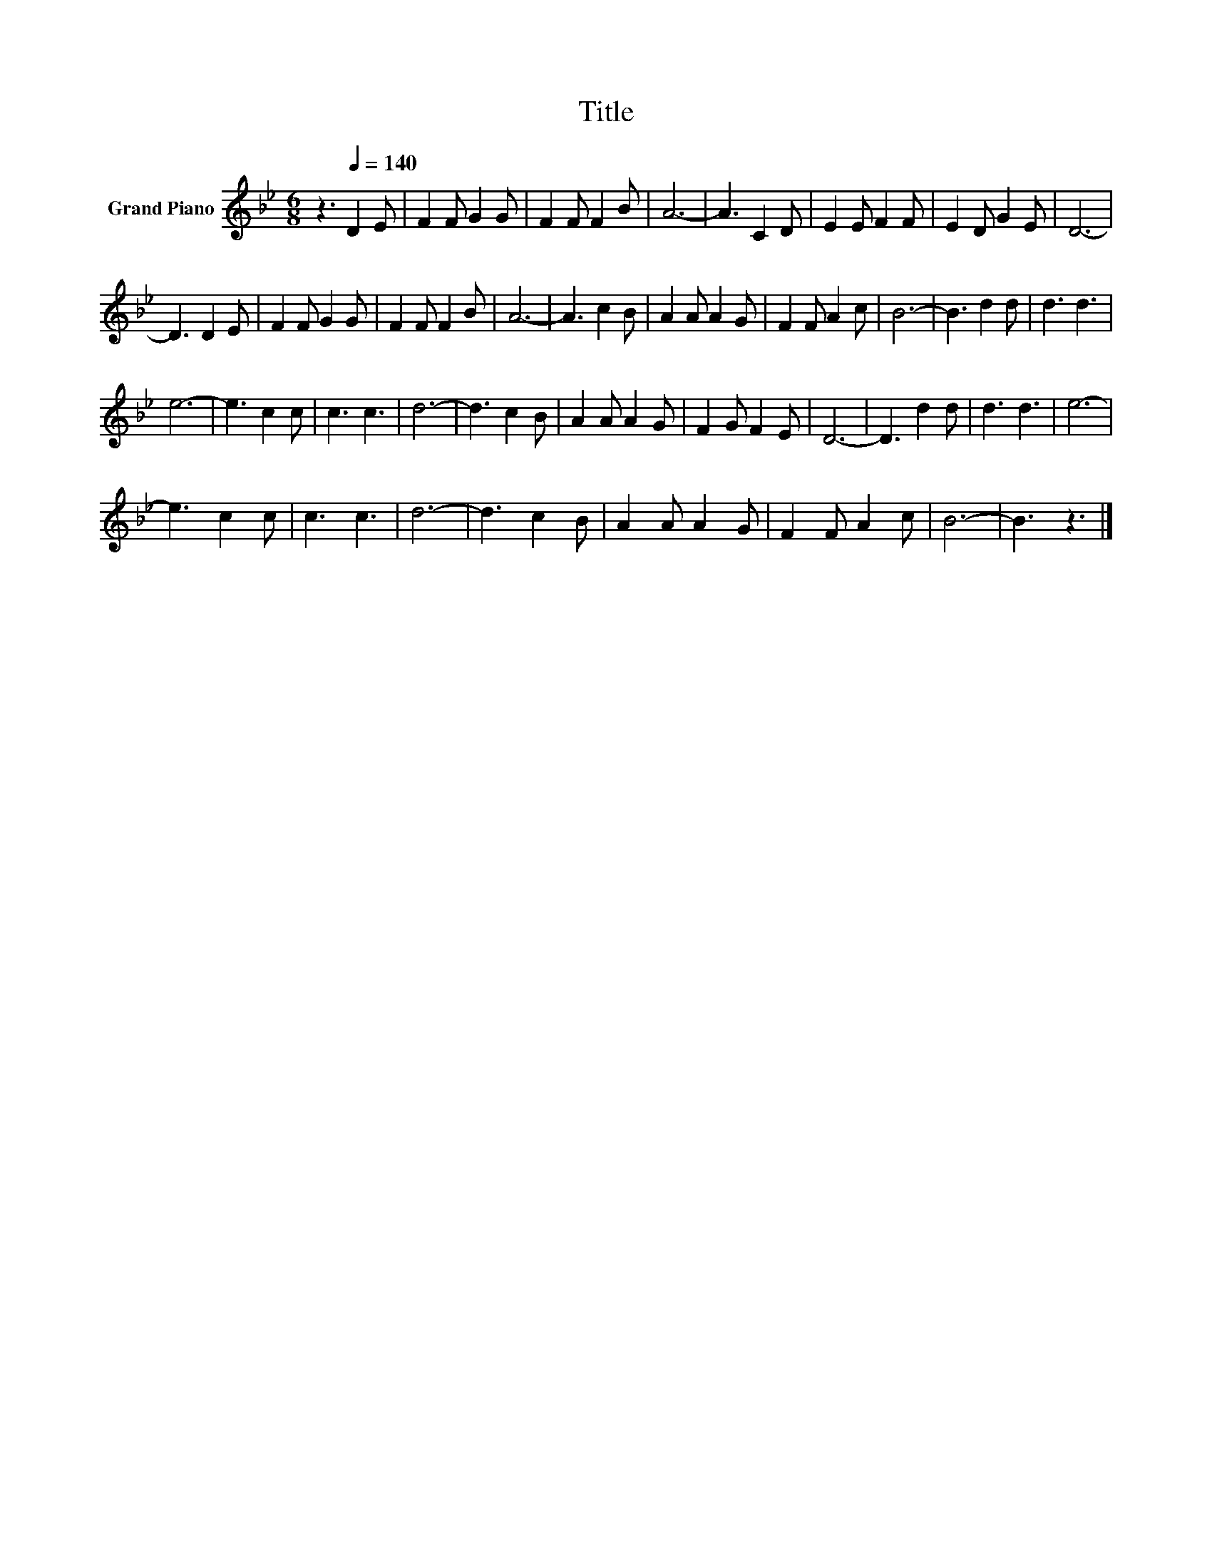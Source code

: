 X:1
T:Title
L:1/8
M:6/8
K:Bb
V:1 treble nm="Grand Piano"
V:1
 z3[Q:1/4=140] D2 E | F2 F G2 G | F2 F F2 B | A6- | A3 C2 D | E2 E F2 F | E2 D G2 E | D6- | %8
 D3 D2 E | F2 F G2 G | F2 F F2 B | A6- | A3 c2 B | A2 A A2 G | F2 F A2 c | B6- | B3 d2 d | d3 d3 | %18
 e6- | e3 c2 c | c3 c3 | d6- | d3 c2 B | A2 A A2 G | F2 G F2 E | D6- | D3 d2 d | d3 d3 | e6- | %29
 e3 c2 c | c3 c3 | d6- | d3 c2 B | A2 A A2 G | F2 F A2 c | B6- | B3 z3 |] %37

